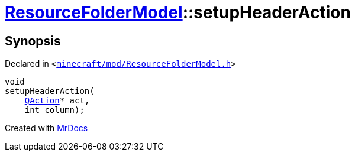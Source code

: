 [#ResourceFolderModel-setupHeaderAction]
= xref:ResourceFolderModel.adoc[ResourceFolderModel]::setupHeaderAction
:relfileprefix: ../
:mrdocs:


== Synopsis

Declared in `&lt;https://github.com/PrismLauncher/PrismLauncher/blob/develop/launcher/minecraft/mod/ResourceFolderModel.h#L161[minecraft&sol;mod&sol;ResourceFolderModel&period;h]&gt;`

[source,cpp,subs="verbatim,replacements,macros,-callouts"]
----
void
setupHeaderAction(
    xref:QAction.adoc[QAction]* act,
    int column);
----



[.small]#Created with https://www.mrdocs.com[MrDocs]#
